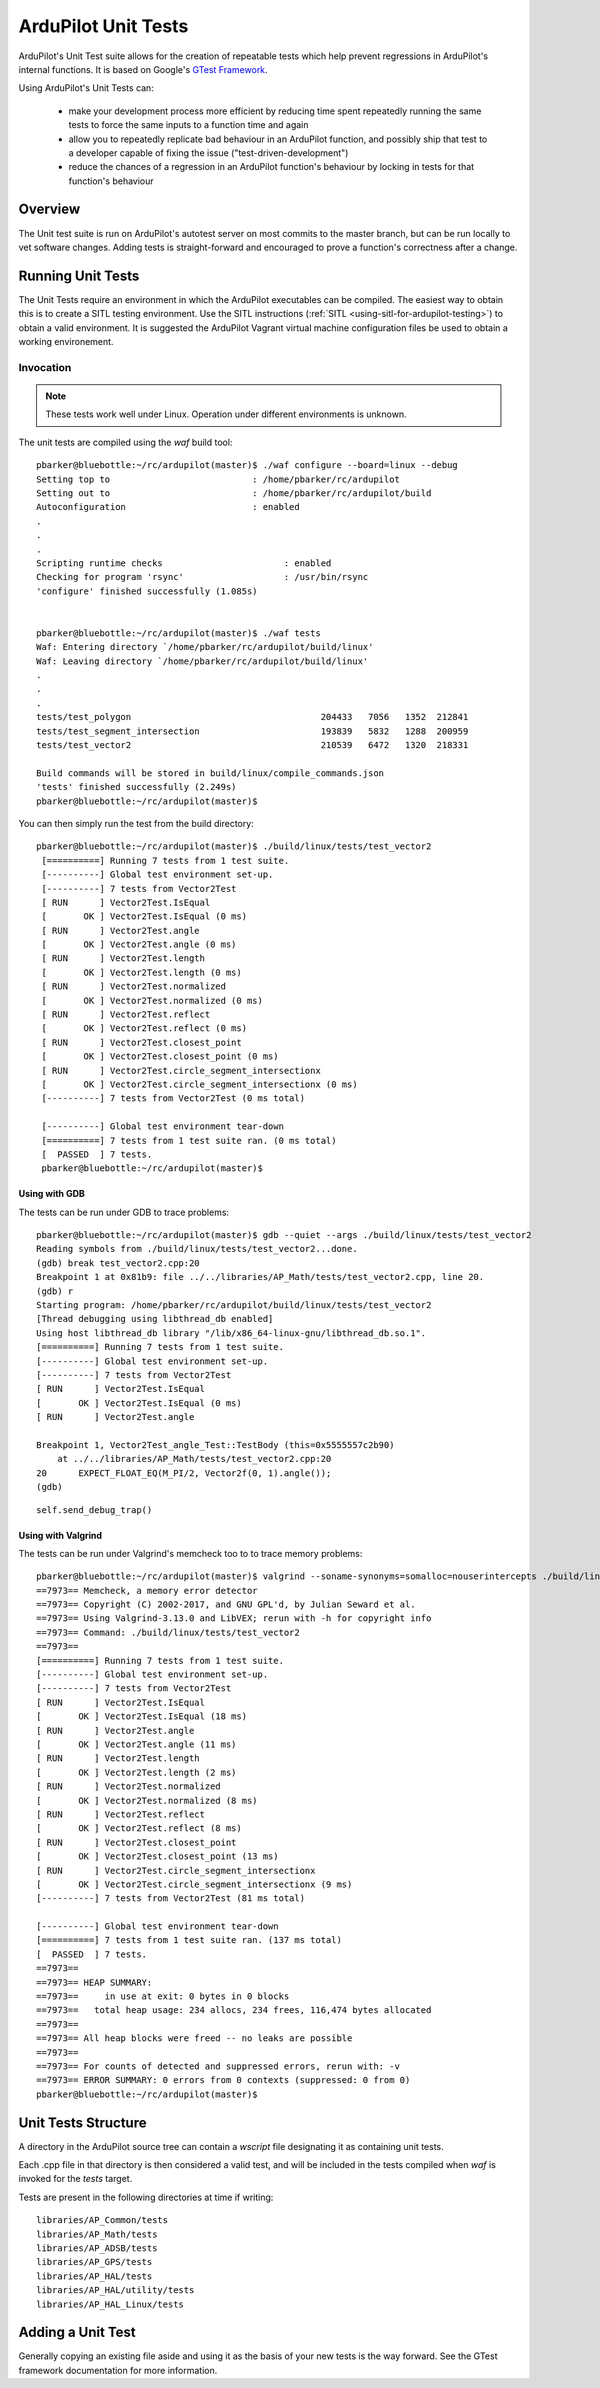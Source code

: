 .. _ardupilot-unit-tests:

====================
ArduPilot Unit Tests
====================

ArduPilot's Unit Test suite allows for the creation of repeatable tests
which help prevent regressions in ArduPilot's internal functions.  It is based
on Google's `GTest Framework <https://github.com/google/googletest>`__.

Using ArduPilot's Unit Tests can:

   - make your development process more efficient by reducing time spent repeatedly running the same tests to force the same inputs to a function time and again
   - allow you to repeatedly replicate bad behaviour in an ArduPilot function, and possibly ship that test to a developer capable of fixing the issue ("test-driven-development")
   - reduce the chances of a regression in an ArduPilot function's behaviour by locking in tests for that function's behaviour

Overview
========

The Unit test suite is run on ArduPilot's autotest server on most
commits to the master branch, but can be run locally to vet software
changes.  Adding tests is straight-forward and encouraged to prove a
function's correctness after a change.


Running Unit Tests
==================

The Unit Tests require an environment in which the ArduPilot executables can be compiled.  The easiest way to obtain this is to create a SITL testing environment.  Use the SITL instructions (:ref:`SITL <using-sitl-for-ardupilot-testing>`) to obtain a valid environment.  It is suggested the ArduPilot Vagrant virtual machine configuration files be used to obtain a working environement.

Invocation
----------

.. note::

   These tests work well under Linux.  Operation under different environments is unknown.

The unit tests are compiled using the `waf` build tool:

::

    pbarker@bluebottle:~/rc/ardupilot(master)$ ./waf configure --board=linux --debug
    Setting top to                           : /home/pbarker/rc/ardupilot 
    Setting out to                           : /home/pbarker/rc/ardupilot/build 
    Autoconfiguration                        : enabled 
    .
    .
    .
    Scripting runtime checks                       : enabled 
    Checking for program 'rsync'                   : /usr/bin/rsync 
    'configure' finished successfully (1.085s)
    
    
    pbarker@bluebottle:~/rc/ardupilot(master)$ ./waf tests
    Waf: Entering directory `/home/pbarker/rc/ardupilot/build/linux'
    Waf: Leaving directory `/home/pbarker/rc/ardupilot/build/linux'
    .
    .
    .
    tests/test_polygon                                    204433   7056   1352  212841
    tests/test_segment_intersection                       193839   5832   1288  200959
    tests/test_vector2                                    210539   6472   1320  218331

    Build commands will be stored in build/linux/compile_commands.json
    'tests' finished successfully (2.249s)
    pbarker@bluebottle:~/rc/ardupilot(master)$  

You can then simply run the test from the build directory:

::

   pbarker@bluebottle:~/rc/ardupilot(master)$ ./build/linux/tests/test_vector2
    [==========] Running 7 tests from 1 test suite.
    [----------] Global test environment set-up.
    [----------] 7 tests from Vector2Test
    [ RUN      ] Vector2Test.IsEqual
    [       OK ] Vector2Test.IsEqual (0 ms)
    [ RUN      ] Vector2Test.angle
    [       OK ] Vector2Test.angle (0 ms)
    [ RUN      ] Vector2Test.length
    [       OK ] Vector2Test.length (0 ms)
    [ RUN      ] Vector2Test.normalized
    [       OK ] Vector2Test.normalized (0 ms)
    [ RUN      ] Vector2Test.reflect
    [       OK ] Vector2Test.reflect (0 ms)
    [ RUN      ] Vector2Test.closest_point
    [       OK ] Vector2Test.closest_point (0 ms)
    [ RUN      ] Vector2Test.circle_segment_intersectionx
    [       OK ] Vector2Test.circle_segment_intersectionx (0 ms)
    [----------] 7 tests from Vector2Test (0 ms total)

    [----------] Global test environment tear-down
    [==========] 7 tests from 1 test suite ran. (0 ms total)
    [  PASSED  ] 7 tests.
    pbarker@bluebottle:~/rc/ardupilot(master)$ 


Using with GDB
..............

The tests can be run under GDB to trace problems:


::

    pbarker@bluebottle:~/rc/ardupilot(master)$ gdb --quiet --args ./build/linux/tests/test_vector2
    Reading symbols from ./build/linux/tests/test_vector2...done.
    (gdb) break test_vector2.cpp:20
    Breakpoint 1 at 0x81b9: file ../../libraries/AP_Math/tests/test_vector2.cpp, line 20.
    (gdb) r
    Starting program: /home/pbarker/rc/ardupilot/build/linux/tests/test_vector2 
    [Thread debugging using libthread_db enabled]
    Using host libthread_db library "/lib/x86_64-linux-gnu/libthread_db.so.1".
    [==========] Running 7 tests from 1 test suite.
    [----------] Global test environment set-up.
    [----------] 7 tests from Vector2Test
    [ RUN      ] Vector2Test.IsEqual
    [       OK ] Vector2Test.IsEqual (0 ms)
    [ RUN      ] Vector2Test.angle

    Breakpoint 1, Vector2Test_angle_Test::TestBody (this=0x5555557c2b90)
        at ../../libraries/AP_Math/tests/test_vector2.cpp:20
    20	    EXPECT_FLOAT_EQ(M_PI/2, Vector2f(0, 1).angle());
    (gdb) 


::

   self.send_debug_trap()

Using with Valgrind
...................

The tests can be run under Valgrind's memcheck too to to trace memory problems:

::

    pbarker@bluebottle:~/rc/ardupilot(master)$ valgrind --soname-synonyms=somalloc=nouserintercepts ./build/linux/tests/test_vector2
    ==7973== Memcheck, a memory error detector
    ==7973== Copyright (C) 2002-2017, and GNU GPL'd, by Julian Seward et al.
    ==7973== Using Valgrind-3.13.0 and LibVEX; rerun with -h for copyright info
    ==7973== Command: ./build/linux/tests/test_vector2
    ==7973== 
    [==========] Running 7 tests from 1 test suite.
    [----------] Global test environment set-up.
    [----------] 7 tests from Vector2Test
    [ RUN      ] Vector2Test.IsEqual
    [       OK ] Vector2Test.IsEqual (18 ms)
    [ RUN      ] Vector2Test.angle
    [       OK ] Vector2Test.angle (11 ms)
    [ RUN      ] Vector2Test.length
    [       OK ] Vector2Test.length (2 ms)
    [ RUN      ] Vector2Test.normalized
    [       OK ] Vector2Test.normalized (8 ms)
    [ RUN      ] Vector2Test.reflect
    [       OK ] Vector2Test.reflect (8 ms)
    [ RUN      ] Vector2Test.closest_point
    [       OK ] Vector2Test.closest_point (13 ms)
    [ RUN      ] Vector2Test.circle_segment_intersectionx
    [       OK ] Vector2Test.circle_segment_intersectionx (9 ms)
    [----------] 7 tests from Vector2Test (81 ms total)

    [----------] Global test environment tear-down
    [==========] 7 tests from 1 test suite ran. (137 ms total)
    [  PASSED  ] 7 tests.
    ==7973== 
    ==7973== HEAP SUMMARY:
    ==7973==     in use at exit: 0 bytes in 0 blocks
    ==7973==   total heap usage: 234 allocs, 234 frees, 116,474 bytes allocated
    ==7973== 
    ==7973== All heap blocks were freed -- no leaks are possible
    ==7973== 
    ==7973== For counts of detected and suppressed errors, rerun with: -v
    ==7973== ERROR SUMMARY: 0 errors from 0 contexts (suppressed: 0 from 0)
    pbarker@bluebottle:~/rc/ardupilot(master)$ 



Unit Tests Structure
====================

A directory in the ArduPilot source tree can contain a `wscript` file designating it as containing unit tests.

Each .cpp file in that directory is then considered a valid test, and will be included in the tests compiled when `waf` is invoked for the `tests` target.

Tests are present in the following directories at time if writing:
::

    libraries/AP_Common/tests
    libraries/AP_Math/tests
    libraries/AP_ADSB/tests
    libraries/AP_GPS/tests
    libraries/AP_HAL/tests
    libraries/AP_HAL/utility/tests
    libraries/AP_HAL_Linux/tests

Adding a Unit Test
==================

Generally copying an existing file aside and using it as the basis of your new tests is the way forward.  See the GTest framework documentation for more information.
